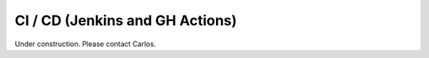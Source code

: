 ********************************
CI / CD (Jenkins and GH Actions)
********************************

Under construction. Please contact Carlos.